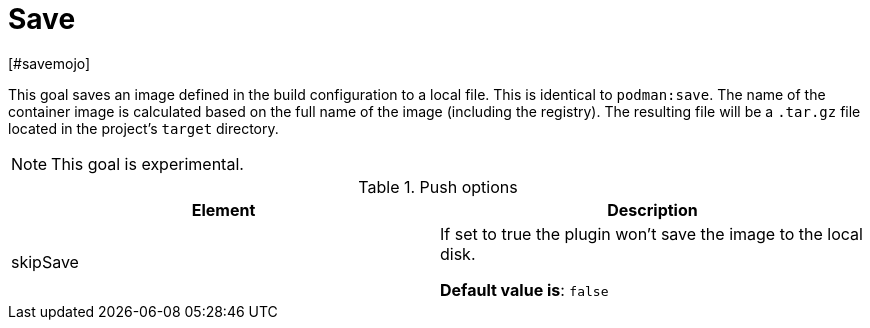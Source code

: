 = Save
[#savemojo]
:navtitle: Podman Save
:table-caption: Table

This goal saves an image defined in the build configuration to a local file. This is identical to `podman:save`. The name of the container image is calculated based on the full name of the image (including the registry). The resulting file will be a `.tar.gz` file located in the project's `target` directory.

NOTE: This goal is experimental.

.Push options
|===
|Element |Description

|skipSave
|If set to true the plugin won’t save the image to the local disk.

**Default value is**: `false`

|===